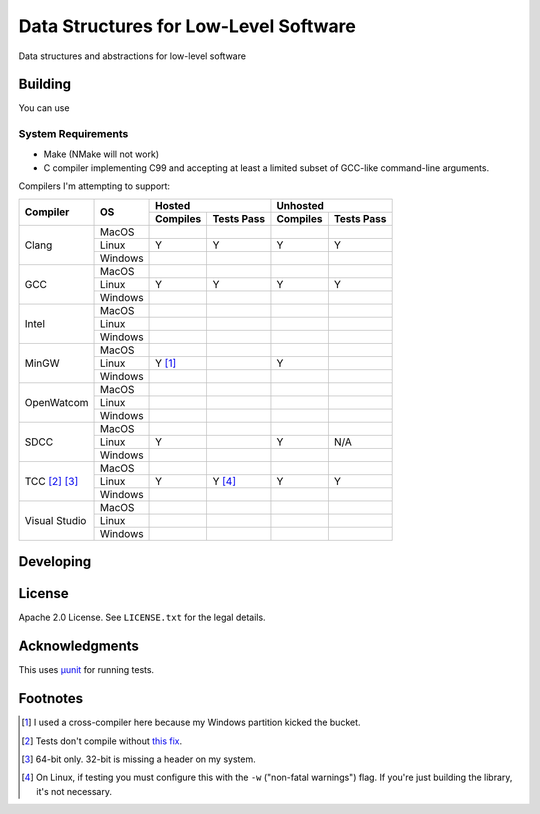 Data Structures for Low-Level Software
======================================

Data structures and abstractions for low-level software

Building
--------

You can use

System Requirements
~~~~~~~~~~~~~~~~~~~

* Make (NMake will not work)
* C compiler implementing C99 and accepting at least a limited subset of GCC-like
  command-line arguments.

Compilers I'm attempting to support:


+-----------------+----------+-----------------------+-----------------------+
| Compiler        | OS       | Hosted                | Unhosted              |
|                 |          +----------+------------+----------+------------+
|                 |          | Compiles | Tests Pass | Compiles | Tests Pass |
+=================+==========+==========+============+==========+============+
| Clang           | MacOS    |          |            |          |            |
|                 +----------+----------+------------+----------+------------+
|                 | Linux    | Y        | Y          | Y        | Y          |
|                 +----------+----------+------------+----------+------------+
|                 | Windows  |          |            |          |            |
+-----------------+----------+----------+------------+----------+------------+
| GCC             | MacOS    |          |            |          |            |
|                 +----------+----------+------------+----------+------------+
|                 | Linux    | Y        | Y          | Y        | Y          |
|                 +----------+----------+------------+----------+------------+
|                 | Windows  |          |            |          |            |
+-----------------+----------+----------+------------+----------+------------+
| Intel           | MacOS    |          |            |          |            |
|                 +----------+----------+------------+----------+------------+
|                 | Linux    |          |            |          |            |
|                 +----------+----------+------------+----------+------------+
|                 | Windows  |          |            |          |            |
+-----------------+----------+----------+------------+----------+------------+
| MinGW           | MacOS    |          |            |          |            |
|                 +----------+----------+------------+----------+------------+
|                 | Linux    | Y [#]_   |            | Y        |            |
|                 +----------+----------+------------+----------+------------+
|                 | Windows  |          |            |          |            |
+-----------------+----------+----------+------------+----------+------------+
| OpenWatcom      | MacOS    |          |            |          |            |
|                 +----------+----------+------------+----------+------------+
|                 | Linux    |          |            |          |            |
|                 +----------+----------+------------+----------+------------+
|                 | Windows  |          |            |          |            |
+-----------------+----------+----------+------------+----------+------------+
| SDCC            | MacOS    |          |            |          |            |
|                 +----------+----------+------------+----------+------------+
|                 | Linux    | Y        |            | Y        | N/A        |
|                 +----------+----------+------------+----------+------------+
|                 | Windows  |          |            |          |            |
+-----------------+----------+----------+------------+----------+------------+
| TCC [#]_ [#]_   | MacOS    |          |            |          |            |
|                 +----------+----------+------------+----------+------------+
|                 | Linux    | Y        | Y [#]_     | Y        | Y          |
|                 +----------+----------+------------+----------+------------+
|                 | Windows  |          |            |          |            |
+-----------------+----------+----------+------------+----------+------------+
| Visual Studio   | MacOS    |          |            |          |            |
|                 +----------+----------+------------+----------+------------+
|                 | Linux    |          |            |          |            |
|                 +----------+----------+------------+----------+------------+
|                 | Windows  |          |            |          |            |
+-----------------+----------+----------+------------+----------+------------+



Developing
----------

License
-------

Apache 2.0 License. See ``LICENSE.txt`` for the legal details.

Acknowledgments
---------------
This uses `µunit <https://nemequ.github.io/munit>`_ for running tests.

Footnotes
---------

.. [#] I used a cross-compiler here because my Windows partition kicked the bucket.
.. [#] Tests don't compile without `this fix <https://github.com/nemequ/munit/issues/97>`_.
.. [#] 64-bit only. 32-bit is missing a header on my system.
.. [#] On Linux, if testing you must configure this with the ``-w`` ("non-fatal
       warnings") flag. If you're just building the library, it's not necessary.
